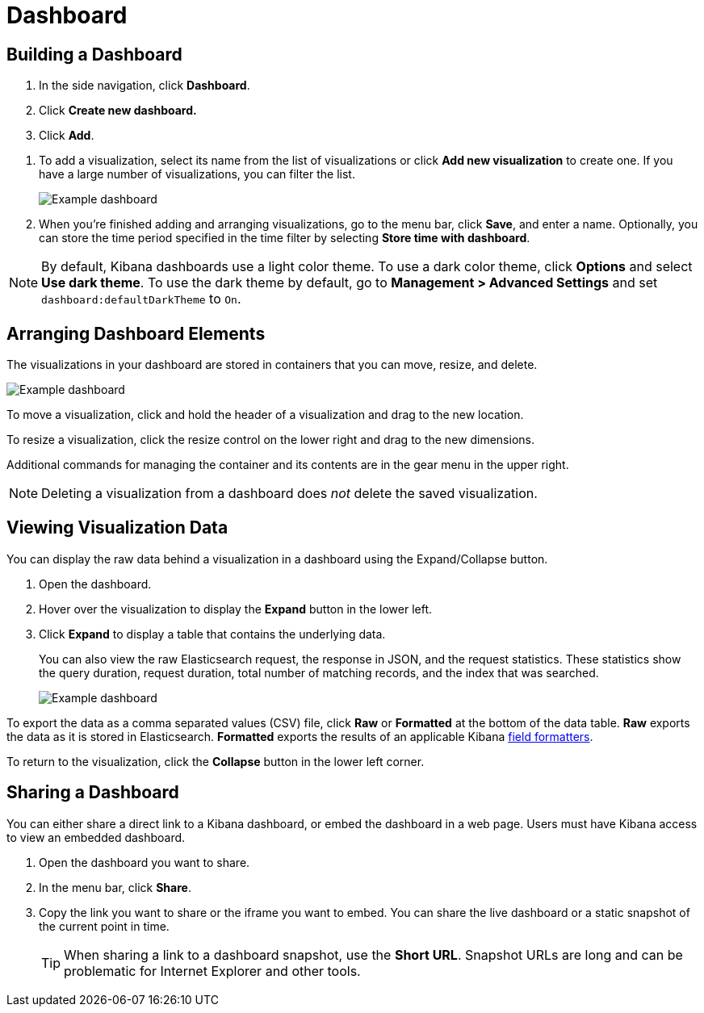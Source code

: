 [[dashboard]]
= Dashboard

[partintro]
--
A Kibana _dashboard_ displays a collection of visualizations.
You can arrange, resize, and edit the visualizations and then save the dashboard
so you can share it.

[role="screenshot"]
image:images/tutorial-dashboard.png[Example dashboard]

--

[[dashboard-getting-started]]
== Building a Dashboard

. In the side navigation, click *Dashboard*.
. Click *Create new dashboard.*
. Click *Add*.

[[adding-visualizations-to-a-dashboard]]
. To add a visualization, select its name from the list of visualizations
or click *Add new visualization* to create one.
If you have a large number of visualizations, you can filter the list.
+
[role="screenshot"]
image:images/Dashboard_add_visualization.png[Example dashboard]
[[saving-dashboards]]
. When you're finished adding and arranging visualizations,
go to the menu bar, click *Save*, and enter
a name. Optionally, you can store the time period specified in the time
filter by selecting *Store time with dashboard*.

NOTE: By default, Kibana dashboards use a light color theme. To use a dark color theme,
click *Options* and select *Use dark theme*. To use the dark theme by default, go
to *Management > Advanced Settings* and set `dashboard:defaultDarkTheme`
to `On`.


[[customizing-your-dashboard]]
== Arranging Dashboard Elements

The visualizations in your dashboard are stored in containers that you can move,
resize, and delete.

[role="screenshot"]
image:images/Dashboard_Resize_Menu.png[Example dashboard]

[[moving-containers]]
To move a visualization, click and hold the
header of a visualization and drag to the new location.

[[resizing-containers]]
To resize a visualization, click the resize control on the lower right and drag
to the new dimensions.

[[removing-containers]]
Additional commands for managing the
container and its contents are in the gear menu in the upper right.

NOTE: Deleting a visualization from a
dashboard does _not_ delete the saved visualization.



[[viewing-detailed-information]]
== Viewing Visualization Data

You can display the raw data behind a visualization in a dashboard using the
Expand/Collapse button.

. Open the dashboard.
. Hover over the visualization to display the *Expand* button in the lower
left.
. Click *Expand* to display a table that contains the underlying data.
+
You can also view
the raw Elasticsearch request, the response in JSON, and the request statistics.
These statistics show the query duration, request duration, total number
of matching records, and the index that was searched.
+
[role="screenshot"]
image:images/Dashboard_visualization_data.png[Example dashboard]

To export the data as a comma separated values
(CSV) file, click *Raw* or *Formatted* at the bottom of the data
table. *Raw* exports the data as it is stored in Elasticsearch. *Formatted*
exports the results of an applicable Kibana <<managing-fields,field
formatters>>.

To return to the visualization, click the *Collapse* button in the lower left
corner.

[[sharing-dashboards]]
== Sharing a Dashboard

You can either share a direct link to a Kibana dashboard,
or embed the dashboard in a web page. Users must have Kibana access
to view an embedded dashboard.

[[embedding-dashboards]]

. Open the dashboard you want to share.
. In the menu bar, click *Share*.
. Copy the link you want to share or the iframe you want to embed. You can
share the live dashboard or a static snapshot of the current point in time.
+
TIP: When sharing a link to a dashboard snapshot, use the *Short URL*. Snapshot
URLs are long and can be problematic for Internet Explorer and other
tools.
